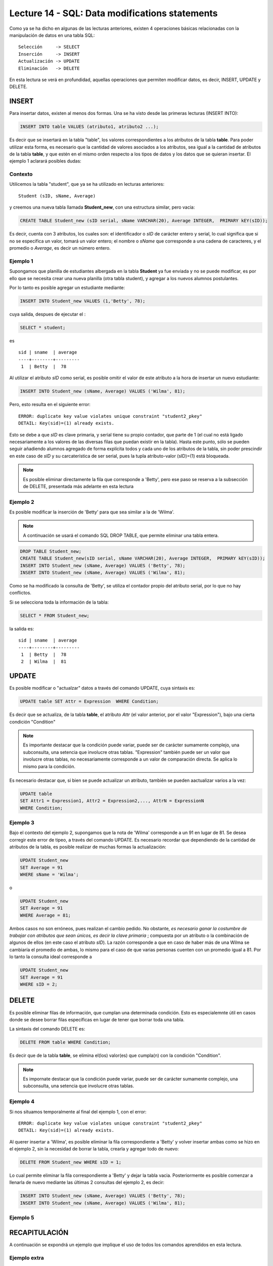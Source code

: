 Lecture 14 - SQL: Data modifications statements
------------------------------------------------
.. role:: sql(code) 
         :language: sql 
   :class: highlight 
 

Como ya se ha dicho en algunas de las lecturas anteriores, existen 4 operaciones básicas relacionadas con 
la manipulación de datos en una tabla SQL::
        
     Selección     -> SELECT
     Inserción     -> INSERT
     Actualización -> UPDATE
     Eliminación   -> DELETE

En esta lectura se verá en profundidad, aquellas operaciones que permiten modificar datos, es decir, 
INSERT, UPDATE y DELETE.


INSERT
~~~~~~

Para insertar datos, existen al menos dos formas. Una se ha visto desde las primeras lecturas (INSERT INTO):

.. code-block:: sql

   INSERT INTO table VALUES (atributo1, atributo2 ...);

Es decir que se insertará en la tabla "table", los valores correspondientes a los atributos de la tabla
**table**. Para poder utilizar esta forma, es necesario que la cantidad de valores asociados a los 
atributos, sea igual a la cantidad de atributos de la tabla **table**, y que estén en el mismo orden 
respecto a los tipos de datos y los datos que se quieran insertar. El ejemplo 1 aclarará posibles dudas:


Contexto
^^^^^^^^

Utilicemos la tabla "student", que ya se ha utilizado en lecturas anteriores::

 Student (sID, sName, Average)
 
y creemos una nueva tabla llamada **Student_new**, con una estructura similar, pero vacia:

.. code-block:: sql
 
 CREATE TABLE Student_new (sID serial, sName VARCHAR(20), Average INTEGER,  PRIMARY kEY(sID));

Es decir, cuenta con 3 atributos, los cuales son: el identificador o *sID* de carácter entero y serial, 
lo cual significa que si no se especifica un valor, tomará un valor entero; el nombre o *sName*  que 
corresponde a una cadena de caracteres, y el promedio o *Average*, es decir un número entero. 


Ejemplo 1
^^^^^^^^^
Supongamos que planilla de estudiantes albergada en la tabla **Student** ya fue enviada y no se puede 
modificar, es por ello que se necesita crear una nueva planilla (otra tabla student), y agregar a los 
nuevos alumnos postulantes.

Por lo tanto es posible agregar un estudiante mediante:

.. code-block:: sql

  INSERT INTO Student_new VALUES (1,'Betty', 78);

cuya salida, despues de ejecutar el :

.. code-block:: sql
 
 SELECT * student; 

es ::
 
   sid | sname  | average  
   ----+--------+---------
    1  | Betty  |  78


Al utilizar el atributo *sID* como serial, es posible omitir el valor de este atributo a la hora de 
insertar un nuevo estudiante:

.. code-block:: sql

  INSERT INTO Student_new (sName, Average) VALUES ('Wilma', 81);

Pero, esto resulta en el siguiente error::
 
  ERROR: duplicate key value violates unique constraint "student2_pkey"
  DETAIL: Key(sid)=(1) already exists.

Esto se debe a que *sID* es clave primaria, y serial tiene su propio contador, que parte de 1 (el cual 
no está ligado necesariamente a los valores de las diversas filas que puedan existir en la tabla). Hasta 
este punto, sólo se pueden seguir añadiendo alumnos agregado de forma explícita todos y cada uno de los 
atributos de la tabla, sin poder prescindir en este caso de *sID* y su carcaterística de ser serial, pues 
la tupla atributo-valor (sID)=(1) está bloqueada.

.. note::

  Es posible eliminar directamente la fila que corresponde a 'Betty', pero ese paso se reserva a la
  subsección  de DELETE, presentada más adelante en esta lectura


Ejemplo 2
^^^^^^^^^

Es posible modificar la inserción de 'Betty' para que sea similar a la de 'Wilma'.

.. note::
  
  A continuación se usará el comando SQL DROP TABLE, que permite eliminar una tabla entera.
 
.. code-block:: sql

  DROP TABLE Student_new;
  CREATE TABLE Student_new(sID serial, sName VARCHAR(20), Average INTEGER,  PRIMARY kEY(sID));
  INSERT INTO Student_new (sName, Average) VALUES ('Betty', 78);
  INSERT INTO Student_new (sName, Average) VALUES ('Wilma', 81);

Como  se ha modificado la consulta de 'Betty', se utiliza el contador propio del atributo serial, por
lo que no hay conflictos. 

Si se selecciona toda la información de la tabla:

.. code-block:: sql

  SELECT * FROM Student_new;

la salida es::

   sid | sname  | average  
   ----+--------+---------
    1  | Betty  |  78
    2  | Wilma  |  81



.. La otra forma de realizar inserciones de datos es mediante el uso de SELECT. Sin embargo, y aunque esta 
 forma no es tan directa como la anterior, puede ser de gran utilidad.

.. agregar la idea del video

UPDATE
~~~~~~

Es posible modificar o "actualzar" datos a través del comando UPDATE, cuya sintaxis es:

.. code-block:: sql

  UPDATE table SET Attr = Expression  WHERE Condition;

Es decir que se actualiza, de la tabla **table**, el atributo *Attr* (el valor anterior, por el 
valor "Expression"), bajo una cierta condición "Condition" 

.. note::

   Es importante destacar que la condición puede variar, puede ser de carácter sumamente complejo,
   una subconsulta, una setencia que involucre otras tablas. "Expression" también puede ser un valor
   que involucre otras tablas, no necesariamente corresponde a un valor de comparación directa.
   Se aplica lo mismo para la condición.

Es necesario destacar que, si bien se puede actualizar un atributo, también se pueden aactualizar 
varios a la vez:

.. code-block:: sql

  UPDATE table 
  SET Attr1 = Expression1, Attr2 = Expression2,..., AttrN = ExpressionN  
  WHERE Condition;


Ejemplo 3
^^^^^^^^^^

Bajo el contexto del ejemplo 2, supongamos que la nota de 'Wilma' corresponde a un 91 en lugar de 81.
Se desea corregir este error de tipeo, a través del comando UPDATE. Es necesario recordar que dependiendo de
la cantidad de atributos de la tabla, es posible realizar de muchas formas la actualización:

.. code-block:: sql

   UPDATE Student_new
   SET Average = 91
   WHERE sName = 'Wilma';

o

.. code-block:: sql

   UPDATE Student_new
   SET Average = 91
   WHERE Average = 81;

Ambos casos no son erróneos, pues realizan el cambio pedido. No obstante, *es necesario ganar la costumbre 
de trabajar con atributos que sean únicos, es decir la clave primaria* ; compuesta por un atributo o la 
combinación de algunos de ellos (en este caso el atributo *sID*). La razón corresponde a que en caso 
de haber más de una Wilma se cambiaría el promedio de ambas, lo mismo para el caso de que varias personas 
cuenten con un promedio igual a 81. Por lo tanto la consulta ideal corresponde a

.. code-block:: sql

   UPDATE Student_new
   SET Average = 91
   WHERE sID = 2;



DELETE
~~~~~~

Es posible eliminar filas de información, que cumplan una determinada condición. Esto 
es especialemnte útil en casos donde se desee borrar filas específicas en lugar de tener que borrar 
toda una tabla.

La sintaxis del comando DELETE es:

.. code-block:: sql

  DELETE FROM table WHERE Condition;

Es decir que de la tabla **table**, se elimina el(los) valor(es) que cumpla(n) con la condición "Condition".

.. note::

   Es impornate destacar que la condición puede variar, puede ser de carácter sumamente complejo,
   una subconsulta, una setencia que involucre otras tablas.


Ejemplo 4
^^^^^^^^^

Si nos situamos temporalmente al final del ejemplo 1, con el error::
 
  ERROR: duplicate key value violates unique constraint "student2_pkey"
  DETAIL: Key(sid)=(1) already exists.

Al querer insertar a 'Wilma', es posible eliminar la fila correspondiente a 'Betty' y volver insertar
ambas como se hizo en el ejemplo 2, sin la necesidad de borrar la tabla, crearla y agregar todo de nuevo:

.. code-block:: sql

  DELETE FROM Student_new WHERE sID = 1;

Lo cual permite eliminar la fila correspondiente a 'Betty' y dejar la tabla vacia. Posteriormente 
es posible comenzar a llenarla de nuevo mediante las últimas 2 consultas del ejemplo 2, es decir:

.. code-block:: sql

  INSERT INTO Student_new (sName, Average) VALUES ('Betty', 78);
  INSERT INTO Student_new (sName, Average) VALUES ('Wilma', 81);

Ejemplo 5
^^^^^^^^^

RECAPITULACIÓN
~~~~~~~~~~~~~~

A continuación se expondrá un ejemplo que implique el uso de todos los comandos aprendidos en esta
lectura.

Ejemplo extra
^^^^^^^^^^^^^




Falta agregar ejemplos practicos

